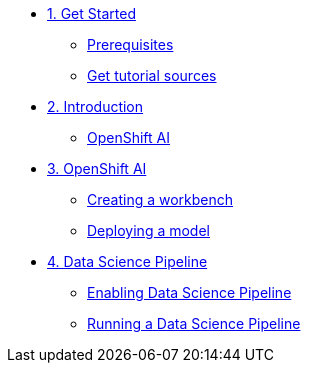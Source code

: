 * xref:01-setup.adoc[1. Get Started]
** xref:01-setup.adoc#prerequisite[Prerequisites]
** xref:01-setup.adoc#downloadtutorial[Get tutorial sources]


* xref:02-intro.adoc[2. Introduction]
** xref:02-intro.adoc#openshiftai[OpenShift AI]

* xref:03-ai.adoc[3. OpenShift AI]
** xref:03-ai.adoc#workbench[Creating a workbench]
** xref:03-ai.adoc#deploying[Deploying a model]

* xref:04-pipelines.adoc[4. Data Science Pipeline]
** xref:04-pipelines.adoc#enablepipelines[Enabling Data Science Pipeline]
** xref:04-pipelines.adoc#runpipelines[Running a Data Science Pipeline]